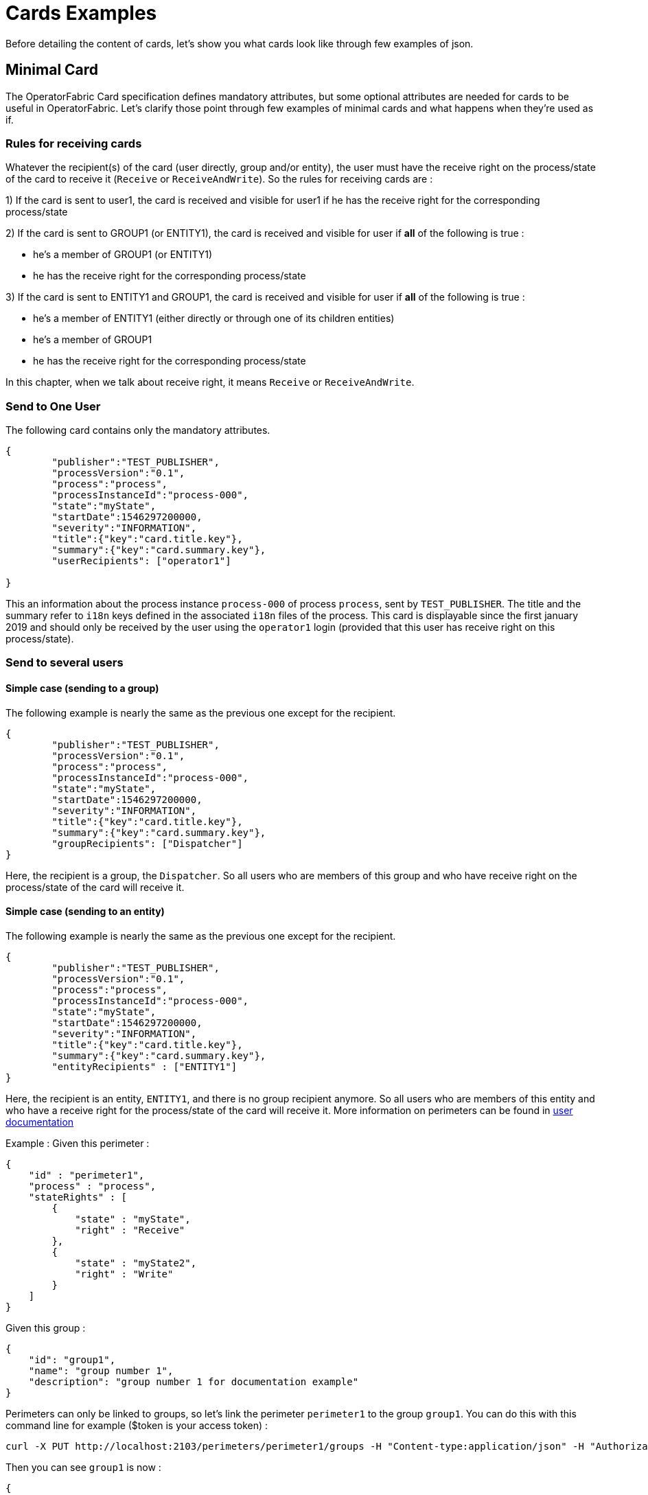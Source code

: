 // Copyright (c) 2018-2020 RTE (http://www.rte-france.com)
// See AUTHORS.txt
// This document is subject to the terms of the Creative Commons Attribution 4.0 International license.
// If a copy of the license was not distributed with this
// file, You can obtain one at https://creativecommons.org/licenses/by/4.0/.
// SPDX-License-Identifier: CC-BY-4.0

= Cards Examples

Before detailing the content of cards, let's show you what cards look like through few examples of json.

[[minimal_card]]
== Minimal Card

The OperatorFabric Card specification defines mandatory attributes, but some optional attributes are needed for cards to be useful in OperatorFabric. Let's clarify those point through few examples of minimal cards and what happens when they're used as if.

=== Rules for receiving cards
Whatever the recipient(s) of the card (user directly, group and/or entity), the user must have the receive right on the process/state of the card to receive it (`Receive` or `ReceiveAndWrite`).
So the rules for receiving cards are :

1) If the card is sent to user1, the card is received and visible for user1 if he has the receive right for the corresponding process/state

2) If the card is sent to GROUP1 (or ENTITY1), the card is received and visible for user if *all* of the following is true :

* he's a member of GROUP1 (or ENTITY1)
* he has the receive right for the corresponding process/state

3) If the card is sent to ENTITY1 and GROUP1, the card is received and visible for user if *all* of the following is true :

* he's a member of ENTITY1 (either directly or through one of its children entities)
* he's a member of GROUP1
* he has the receive right for the corresponding process/state

In this chapter, when we talk about receive right, it means `Receive` or `ReceiveAndWrite`.

=== Send to One User
The following card contains only the mandatory attributes.

....
{
	"publisher":"TEST_PUBLISHER",
	"processVersion":"0.1",
	"process":"process",
	"processInstanceId":"process-000",
	"state":"myState",
	"startDate":1546297200000,
	"severity":"INFORMATION",
	"title":{"key":"card.title.key"},
	"summary":{"key":"card.summary.key"},
	"userRecipients": ["operator1"]

}
....

This an information about the process instance `process-000` of process `process`, sent by `TEST_PUBLISHER`. The title and the summary refer to `i18n` keys
defined in the associated `i18n` files of the process. This card is displayable since the first january 2019 and
should only be received by the user using the `operator1` login (provided that this user has receive right on this process/state).

=== Send to several users

==== Simple case (sending to a group)

The following example is nearly the same as the previous one except for the recipient.

....
{
	"publisher":"TEST_PUBLISHER",
	"processVersion":"0.1",
	"process":"process",
	"processInstanceId":"process-000",
	"state":"myState",
	"startDate":1546297200000,
	"severity":"INFORMATION",
	"title":{"key":"card.title.key"},
	"summary":{"key":"card.summary.key"},
	"groupRecipients": ["Dispatcher"]
}
....

Here, the recipient is a group, the `Dispatcher`. So all users who are members of this group and who have receive right on the process/state of the card will receive it.


==== Simple case (sending to an entity)

The following example is nearly the same as the previous one except for the recipient.

....
{
	"publisher":"TEST_PUBLISHER",
	"processVersion":"0.1",
	"process":"process",
	"processInstanceId":"process-000",
	"state":"myState",
	"startDate":1546297200000,
	"severity":"INFORMATION",
	"title":{"key":"card.title.key"},
	"summary":{"key":"card.summary.key"},
	"entityRecipients" : ["ENTITY1"]
}
....

Here, the recipient is an entity, `ENTITY1`, and there is no group recipient anymore. So all users who are members of this entity and who have a receive right for the process/state of the card will receive it. More information on perimeters can be found in
ifdef::single-page-doc[<<'users_management,user documentation'>>]
ifndef::single-page-doc[<<{gradle-rootdir}/documentation/current/reference_doc/index.adoc#users_management, user documentation>>]

Example :
Given this perimeter :
....
{
    "id" : "perimeter1",
    "process" : "process",
    "stateRights" : [
        {
            "state" : "myState",
            "right" : "Receive"
        },
        {
            "state" : "myState2",
            "right" : "Write"
        }
    ]
}
....

Given this group :
....
{
    "id": "group1",
    "name": "group number 1",
    "description": "group number 1 for documentation example"
}
....

Perimeters can only be linked to groups, so let's link the perimeter `perimeter1` to the group `group1`. You can do this with this command line for example ($token is your access token) :
....
curl -X PUT http://localhost:2103/perimeters/perimeter1/groups -H "Content-type:application/json" -H "Authorization:Bearer $token" --data "[\"group1\"]"
....

Then you can see `group1` is now :
....
{
    "id": "group1",
    "name": "group number 1",
    "description": "group number 1 for documentation example",
    "perimeters": ["perimeter1"]
}
....

If the connected user is a member of `group1`, then he has a `Receive` right on process/state `process/myState`. So if the user is also a member of `ENTITY1` then he will receive the card.


==== Simple case (sending to a group and an entity)

The following example is nearly the same as the previous one except for the recipient.

....
{
	"publisher":"TEST_PUBLISHER",
	"processVersion":"0.1",
	"process":"process",
	"processInstanceId":"process-000",
	"state":"myState",
	"startDate":1546297200000,
	"severity":"INFORMATION",
	"title":{"key":"card.title.key"},
	"summary":{"key":"card.summary.key"},
	"groupRecipients": ["Dispatcher"],
	"entityRecipients" : ["ENTITY1"]
}
....

Here, the recipients are a group and an entity, the `Dispatcher` group and `ENTITY1` entity. To receive the card, the user must be a member of both ENTITY1 and GROUP1 and must have the receive right for the corresponding process/state.


==== Complex case

If this card need to be viewed by a user who is not in the `Dispatcher` group, it's possible to tune more precisely the
definition of the recipient. If the `operator2` needs to see also this card, the recipient definition could be(the following code details only the recipient part):

....
"groupRecipients": ["Dispatcher"],
"userRecipients": ["operator2"]
....


So here, all the users of the `Dispatcher` group will receive the `INFORMATION` as should the `tos2-operator` user.

Another example, if a card is destined to the operators of `Dispatcher` and `Planner` and needs to be also seen by the `admin`, the recipient configuration looks like:

....
"groupRecipients": ["Dispatcher", "Planner"],
"userRecipients": ["admin"]
....


== Regular Card

The previous cards were nearly empty regarding information carrying. In fact, cards are intended to contain more information than a title and a summary. The optional attribute `data` is here for that. This attribute is destined to contain any `json` object. The creator of the card is free to put any information needed as long as it's in a `json` format.

=== Full of Hidden data

For this example we will use our previous example for the `Dispatcher` group with a `data` attribute containing the definition of a `json` object containing two attributes: `stringExample` and `numberExample`.

....
{
	"publisher":"TEST_PUBLISHER",
	"processVersion":"0.1",
	"process":"process",
	"processInstanceId":"process-000",
	"state":"myState",
	"startDate":1546297200000,
	"severity":"INFORMATION",
	"title":{"key":"card.title.key"},
	"summary":{"key":"card.summary.key"},
	"userRecipients": ["operator1"],
	"data":{
		"stringExample":"This is a not so random string of characters.",
		"numberExample":123
		}

}
....

This card contains some data but when selected in the feed nothing more than the previous example of card happen because
there is no rendering configuration.

=== Fully useful

When a card is selected in the feed (of the GUI), the data is displayed in the detail panel.
The way details are formatted depends on the template contained in the bundle associated with the process as
ifdef::single-page-doc[<<template_description, described here>>]
ifndef::single-page-doc[<<{gradle-rootdir}/documentation/current/reference_doc/index.adoc#template_description, described here>>]
. To have an effective example without to many actions to performed, the following example will use an already existing
configuration.The one presents in the development version of OperatorFabric, for test purpose(`TEST` bundle).

At the card level, the attributes in the card telling OperatorFabric which template to use are the `process` and `state` attributes, the `templateName` can be retrieved from the definition of the bundle.

....
{
	"publisher":"TEST_PUBLISHER",
	"processVersion":"1",
	"process":"TEST",
	"processInstanceId":"process-000",
	"state":"myState",
	"startDate":1546297200000,
	"severity":"INFORMATION",
	"title":{"key":"process.title"},
	"summary":{"key":"process.summary"},
	"userRecipients": ["operator1"],
	"data":{"rootProp":"Data displayed in the detail panel"},

}
....

So here a single custom data is defined and it's `rootProp`. This attribute is used by the template called by the `templateName` attribute.

